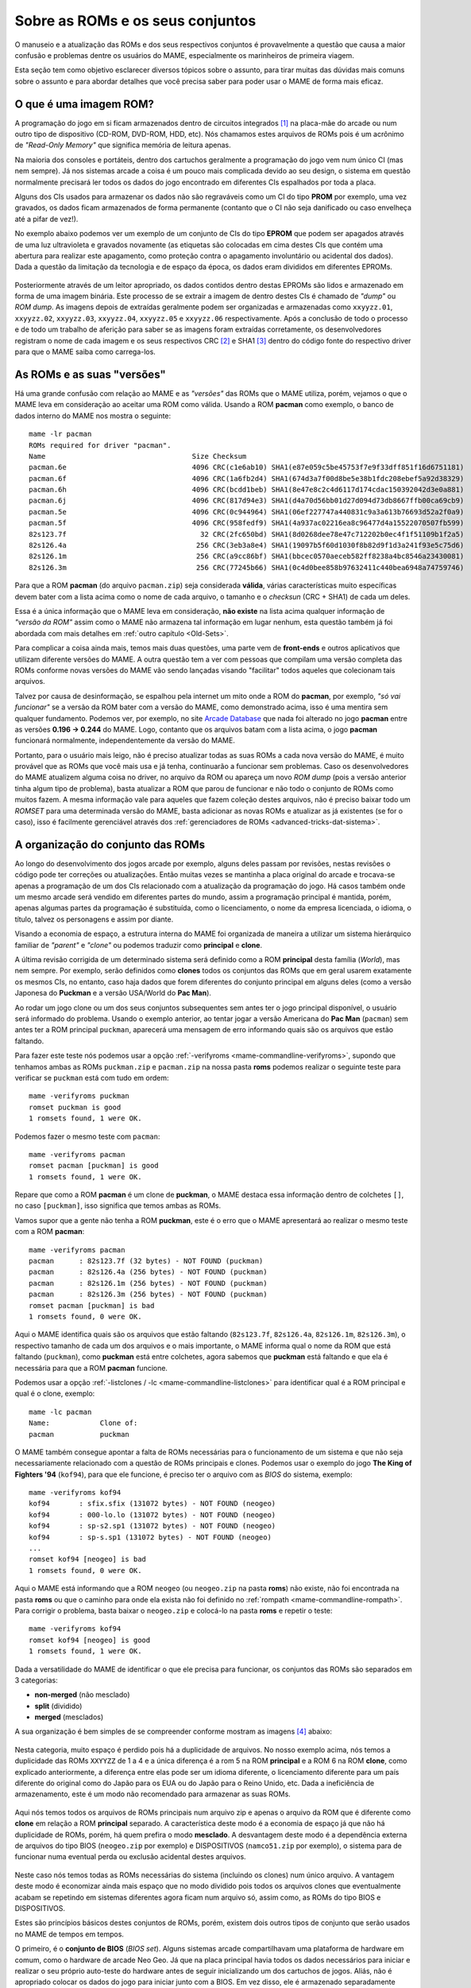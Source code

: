 .. raw:: latex

	\clearpage


.. _aboutromsets:

Sobre as ROMs e os seus conjuntos
=================================

O manuseio e a atualização das ROMs e dos seus respectivos conjuntos é
provavelmente a questão que causa a maior confusão e problemas dentre os
usuários do MAME, especialmente os marinheiros de primeira viagem.

Esta seção tem como objetivo esclarecer diversos tópicos sobre o
assunto, para tirar muitas das dúvidas mais comuns sobre o assunto e
para abordar detalhes que você precisa saber para poder usar o MAME de
forma mais eficaz.


.. _aboutromsets_rom:

O que é uma imagem ROM?
-----------------------

A programação do jogo em si ficam armazenados dentro de circuitos
integrados [#CI]_ na placa-mãe do arcade ou num outro tipo de dispositivo
(CD-ROM, DVD-ROM, HDD, etc). Nós chamamos estes arquivos de ROMs pois é
um acrônimo de *"Read-Only Memory"* que significa memória de leitura
apenas.

Na maioria dos consoles e portáteis, dentro dos cartuchos geralmente a
programação do jogo vem num único CI (mas nem sempre). Já nos sistemas
arcade a coisa é um pouco mais complicada devido ao seu design, o
sistema em questão normalmente precisará ler todos os dados do jogo
encontrado em diferentes CIs espalhados por toda a placa.

Alguns dos CIs usados para armazenar os dados não são regraváveis como
um CI do tipo **PROM** por exemplo, uma vez gravados, os dados ficam
armazenados de forma permanente (contanto que o CI não seja danificado
ou caso envelheça até a pifar de vez!).

No exemplo abaixo podemos ver um exemplo de um conjunto de CIs do tipo
**EPROM** que podem ser apagados através de uma luz ultravioleta e
gravados novamente (as etiquetas são colocadas em cima destes CIs que
contém uma abertura para realizar este apagamento, como proteção contra
o apagamento involuntário ou acidental dos dados). Dada a questão da
limitação da tecnologia e de espaço da época, os dados eram divididos em
diferentes EPROMs.

.. figure:: images/eprom.svg
	:width: 90%
	:align: center
	:figclass: align-center
	:alt: EPROMs

.. raw:: html

	<p></p>

.. raw:: latex

	\clearpage

Posteriormente através de um leitor apropriado, os dados contidos dentro
destas EPROMs são lidos e armazenado em forma de uma imagem binária.
Este processo de se extrair a imagem de dentro destes CIs é chamado de
*"dump"* ou *ROM dump*. As imagens depois de extraídas geralmente podem
ser organizadas e armazenadas como ``xxyyzz.01``, ``xxyyzz.02``,
``xxyyzz.03``, ``xxyyzz.04``, ``xxyyzz.05`` e ``xxyyzz.06``
respectivamente. Após a conclusão de todo o processo e de todo um
trabalho de aferição para saber se as imagens foram extraídas
corretamente, os desenvolvedores registram o nome de cada imagem e os
seus respectivos CRC [#CRC]_ e SHA1 [#SHA1]_ dentro do código fonte do
respectivo driver para que o MAME saiba como carrega-los.


.. _aboutromsets_rom_version:

As ROMs e as suas "versões"
---------------------------

Há uma grande confusão com relação ao MAME e as *"versões"* das
ROMs que o MAME utiliza, porém, vejamos o que o MAME leva em
consideração ao aceitar uma ROM como válida. Usando a ROM **pacman**
como exemplo, o banco de dados interno do MAME nos mostra o seguinte::

	mame -lr pacman 
	ROMs required for driver "pacman".
	Name                                   Size Checksum
	pacman.6e                              4096 CRC(c1e6ab10) SHA1(e87e059c5be45753f7e9f33dff851f16d6751181)
	pacman.6f                              4096 CRC(1a6fb2d4) SHA1(674d3a7f00d8be5e38b1fdc208ebef5a92d38329)
	pacman.6h                              4096 CRC(bcdd1beb) SHA1(8e47e8c2c4d6117d174cdac150392042d3e0a881)
	pacman.6j                              4096 CRC(817d94e3) SHA1(d4a70d56bb01d27d094d73db8667ffb00ca69cb9)
	pacman.5e                              4096 CRC(0c944964) SHA1(06ef227747a440831c9a3a613b76693d52a2f0a9)
	pacman.5f                              4096 CRC(958fedf9) SHA1(4a937ac02216ea8c96477d4a15522070507fb599)
	82s123.7f                                32 CRC(2fc650bd) SHA1(8d0268dee78e47c712202b0ec4f1f51109b1f2a5)
	82s126.4a                               256 CRC(3eb3a8e4) SHA1(19097b5f60d1030f8b82d9f1d3a241f93e5c75d6)
	82s126.1m                               256 CRC(a9cc86bf) SHA1(bbcec0570aeceb582ff8238a4bc8546a23430081)
	82s126.3m                               256 CRC(77245b66) SHA1(0c4d0bee858b97632411c440bea6948a74759746)

Para que a ROM **pacman** (do arquivo ``pacman.zip``) seja considerada
**válida**, várias características muito específicas devem bater com a
lista acima como o nome de cada arquivo, o tamanho e o *checksun*
(CRC + SHA1) de cada um deles.

Essa é a única informação que o MAME leva em consideração, **não
existe** na lista acima qualquer informação de *"versão da ROM"* assim
como o MAME não armazena tal informação em lugar nenhum, esta questão
também já foi abordada com mais detalhes em
:ref:`outro capítulo <Old-Sets>`.

Para complicar a coisa ainda mais, temos mais duas questões, uma parte
vem de **front-ends** e outros aplicativos que utilizam diferente
versões do MAME. A outra questão tem a ver com pessoas que compilam uma
versão completa das ROMs conforme novas versões do MAME vão sendo
lançadas visando "facilitar" todos aqueles que colecionam tais arquivos.

Talvez por causa de desinformação, se espalhou pela internet um mito
onde a ROM do **pacman**, por exemplo, *"só vai funcionar"* se a
versão da ROM bater com a versão do MAME, como demonstrado acima, isso
é uma mentira sem qualquer fundamento. Podemos ver, por exemplo, no site
`Arcade Database <http://adb.arcadeitalia.net/dettaglio_mame.php?game_name=pacman&lang=en>`_
que nada foi alterado no jogo **pacman** entre as versões
**0.196 -> 0.244** do MAME. Logo, contanto que os arquivos batam com a
lista acima, o jogo **pacman** funcionará normalmente, independentemente
da versão do MAME.

Portanto, para o usuário mais leigo, não é preciso atualizar todas as
suas ROMs a cada nova versão do MAME, é muito provável que as ROMs que
você mais usa e já tenha, continuarão a funcionar sem problemas. Caso os
desenvolvedores do MAME atualizem alguma coisa no driver, no arquivo da
ROM ou apareça um novo *ROM dump* (pois a versão anterior tinha algum
tipo de problema), basta atualizar a ROM que parou de funcionar e não
todo o conjunto de ROMs como muitos fazem. A mesma informação vale
para aqueles que fazem coleção destes arquivos, não é preciso baixar
todo um *ROMSET* para uma determinada versão do MAME, basta adicionar as
novas ROMs e atualizar as já existentes (se for o caso), isso é
facilmente gerenciável através dos
:ref:`gerenciadores de ROMs <advanced-tricks-dat-sistema>`.


.. _aboutromsets_division:

A organização do conjunto das ROMs
----------------------------------

Ao longo do desenvolvimento dos jogos arcade por exemplo, alguns deles
passam por revisões, nestas revisões o código pode ter correções ou
atualizações. Então muitas vezes se mantinha a placa original do arcade
e trocava-se apenas a programação de um dos CIs relacionado com a
atualização da programação do jogo. Há casos também onde um mesmo arcade
será vendido em diferentes partes do mundo, assim a programação
principal é mantida, porém, apenas algumas partes da programação é
substituída, como o licenciamento, o nome da empresa licenciada,
o idioma, o título, talvez os personagens e assim por diante.

Visando a economia de espaço, a estrutura interna do MAME foi organizada
de maneira a utilizar um sistema hierárquico familiar de *"parent"* e
*"clone"* ou podemos traduzir como **principal** e **clone**.

A última revisão corrigida de um determinado sistema será definido como
a ROM **principal** desta família (*World*), mas nem sempre.
Por exemplo, serão definidos como **clones** todos os conjuntos das
ROMs que em geral usarem exatamente os mesmos CIs, no entanto, caso haja
dados que forem diferentes do conjunto principal em alguns deles (como a
versão Japonesa do **Puckman** e a versão USA/World do **Pac Man**).

Ao rodar um jogo clone ou um dos seus conjuntos subsequentes sem antes
ter o jogo principal disponível, o usuário será informado do problema.
Usando o exemplo anterior, ao tentar jogar a versão Americana do
**Pac Man** (``pacman``) sem antes ter a ROM principal ``puckman``,
aparecerá uma mensagem de erro informando quais são os arquivos que
estão faltando.

Para fazer este teste nós podemos usar a opção
:ref:`-verifyroms <mame-commandline-verifyroms>`, supondo que tenhamos
ambas as ROMs ``puckman.zip`` e ``pacman.zip`` na nossa pasta
**roms** podemos realizar o seguinte teste para verificar se
``puckman`` está com tudo em ordem::

	mame -verifyroms puckman
	romset puckman is good
	1 romsets found, 1 were OK.

Podemos fazer o mesmo teste com ``pacman``::

	mame -verifyroms pacman
	romset pacman [puckman] is good
	1 romsets found, 1 were OK.

Repare que como a ROM **pacman** é um clone de **puckman**, o MAME
destaca essa informação dentro de colchetes ``[]``, no caso
``[puckman]``, isso significa que temos ambas as ROMs.

Vamos supor que a gente não tenha a ROM **puckman**, este é o erro que
o MAME apresentará ao realizar o mesmo teste com a ROM **pacman**::

	mame -verifyroms pacman
	pacman      : 82s123.7f (32 bytes) - NOT FOUND (puckman)
	pacman      : 82s126.4a (256 bytes) - NOT FOUND (puckman)
	pacman      : 82s126.1m (256 bytes) - NOT FOUND (puckman)
	pacman      : 82s126.3m (256 bytes) - NOT FOUND (puckman)
	romset pacman [puckman] is bad
	1 romsets found, 0 were OK.

Aqui o MAME identifica quais são os arquivos que estão faltando
(``82s123.7f``, ``82s126.4a``, ``82s126.1m``, ``82s126.3m``), o
respectivo tamanho de cada um dos arquivos e o mais importante, o MAME
informa qual o nome da ROM que está faltando (``puckman``), como
**puckman** está entre colchetes, agora sabemos que **puckman** está
faltando e que ela é necessária para que a ROM **pacman** funcione.

Podemos usar a opção :ref:`-listclones / -lc <mame-commandline-listclones>`
para identificar qual é a ROM principal e qual é o clone, exemplo::

	mame -lc pacman
	Name:            Clone of:
	pacman           puckman

O MAME também consegue apontar a falta de ROMs necessárias para o
funcionamento de um sistema e que não seja necessariamente relacionado
com a questão de ROMs principais e clones. Podemos usar o exemplo do
jogo **The King of Fighters '94** (``kof94``), para que ele funcione,
é preciso ter o arquivo com as *BIOS* do sistema, exemplo::

	mame -verifyroms kof94
	kof94       : sfix.sfix (131072 bytes) - NOT FOUND (neogeo)
	kof94       : 000-lo.lo (131072 bytes) - NOT FOUND (neogeo)
	kof94       : sp-s2.sp1 (131072 bytes) - NOT FOUND (neogeo)
	kof94       : sp-s.sp1 (131072 bytes) - NOT FOUND (neogeo)
	...
	romset kof94 [neogeo] is bad
	1 romsets found, 0 were OK.

Aqui o MAME está informando que a ROM ``neogeo`` (ou ``neogeo.zip`` na
pasta **roms**) não existe, não foi encontrada na pasta **roms** ou que
o caminho para onde ela exista não foi definido no
:ref:`rompath <mame-commandline-rompath>`. Para corrigir o problema,
basta baixar o ``neogeo.zip`` e colocá-lo na pasta **roms** e repetir o
teste::

	mame -verifyroms kof94
	romset kof94 [neogeo] is good
	1 romsets found, 1 were OK.

Dada a versatilidade do MAME de identificar o que ele precisa para
funcionar, os conjuntos das ROMs são separados em 3 categorias:

* **non-merged** (não mesclado)
* **split** (dividido)
* **merged** (mesclados)

.. raw:: latex

	\clearpage

A sua organização é bem simples de se compreender conforme mostram as
imagens [#IMAGENS]_ abaixo:

.. figure:: images/nao_mesclado.svg
	:width: 20%
	:align: center
	:figclass: align-center
	:alt: não mesclado

.. raw:: html

	<p></p>

Nesta categoria, muito espaço é perdido pois há a duplicidade de
arquivos. No nosso exemplo acima, nós temos a duplicidade das ROMs
``XXYYZZ`` de 1 a 4 e a única diferença é a rom 5 na ROM **principal**
e a ROM 6 na ROM **clone**, como explicado anteriormente, a
diferença entre elas pode ser um idioma diferente, o licenciamento
diferente para um país diferente do original como do Japão para os EUA
ou do Japão para o Reino Unido, etc. Dada a ineficiência de
armazenamento, este é um modo não recomendado para armazenar as suas
ROMs.

.. figure:: images/dividido.svg
	:width: 20%
	:align: center
	:figclass: align-center
	:alt: dividido

.. raw:: html

	<p></p>

Aqui nós temos todos os arquivos de ROMs principais num arquivo zip e
apenas o arquivo da ROM que é diferente como **clone** em relação a ROM
**principal** separado. A característica deste modo é a economia de
espaço já que não há duplicidade de ROMs, porém, há quem prefira o
modo **mesclado**. A desvantagem deste modo é a dependência externa de
arquivos do tipo BIOS (``neogeo.zip`` por exemplo) e DISPOSITIVOS
(``namco51.zip`` por exemplo), o sistema para de funcionar numa eventual
perda ou exclusão acidental destes arquivos.

.. figure:: images/mesclado.svg
	:width: 15%
	:align: center
	:figclass: align-center
	:alt: dividido

.. raw:: html

	<p></p>

Neste caso nós temos todas as ROMs necessárias do sistema (incluindo
os clones) num único arquivo. A vantagem deste modo é economizar ainda
mais espaço que no modo dividido pois todos os arquivos clones que
eventualmente acabam se repetindo em sistemas diferentes agora ficam num
arquivo só, assim como, as ROMs do tipo BIOS e DISPOSITIVOS.

Estes são princípios básicos destes conjuntos de ROMs, porém, existem
dois outros tipos de conjunto que serão usados no MAME de tempos em
tempos.

.. raw:: latex

	\clearpage

O primeiro, é o **conjunto de BIOS** (*BIOS set*). Alguns sistemas
arcade compartilhavam uma plataforma de hardware em comum, como o
hardware de arcade Neo Geo. Já que na placa principal havia todos os
dados necessários para iniciar e realizar o seu próprio auto-teste do
hardware antes de seguir inicializando um dos cartuchos de jogos.
Aliás, não é apropriado colocar os dados do jogo para iniciar junto com
a BIOS. Em vez disso, ele é armazenado separadamente como uma imagem
BIOS para o próprio sistema (**neogeo.zip** para jogos Neo Geo por
exemplo).

O segundo, o **conjunto de dispositivos** (*device set*). Visando a
economia de tempo e de dinheiro, frequentemente os fabricantes de arcade
reutilizavam várias partes dos seus projetos mais de uma vez afim de
economizar tempo e dinheiro. Alguns destes circuitos menores
reapareceriam nas placas mais novas desde que tivessem um mínimo em
comum com o circuito das placas lançadas anteriormente, logo, não seria
possível organizar os dados do circuito ou da própria ROM usando o
contexto de **principal** e **clone**. Por causa disso, algumas ROMs são
categorizados como *"Device"* (dispositivo) onde os dados são
armazenados como um conjunto de dispositivos ou *"Device set"*.

Por exemplo, a Namco utilizou um circuito integrado customizado de
entrada e saída (I/O) *Namco 51xx* para para lidar com os
comandos do joystick e as chaves DIP para o jogo **Galaga** que também é
utilizado por outros jogos, assim sendo, para que o jogo funcione no
MAME será preciso a ROM de dispositivos armazenado no arquivo
``namco51.zip`` e também do ``namco54.zip`` para que a ROM
``galaga.zip`` funcione.


.. _aboutromsets_problems:

Solucionando problemas dos seus conjuntos de ROMs e um pouco de história
------------------------------------------------------------------------

A frustração de muitos usuários do MAME podem estar relacionadas com as
alterações julgadas como desnecessárias por muitos, porém, tais
alterações são necessárias devido as alterações que os arquivos ROM
sofrem ao longo do tempo e que na cabeça dos usuários, parece que
fazemos isso para tornar a vida de vocês mais difícil e realmente não é
o caso.

Compreender o motivo destas alterações e o porque delas serem
necessárias lhe ajudará a evitar ser iludido por estas contradições
sobre as :ref:`versões das ROMs <aboutromsets_rom_version>`.

Uma grande quantidade de ROMs e com os seus respectivos conjuntos já
existiam antes da emulação. Estes conjuntos iniciais foram criados pelos
proprietários das casas de arcades e utilizados como um recurso de
manutenção para as placas quebradas que já não funcionavam mais, assim
como, para a substituição dos componentes/peças/CIs danificados.
Infelizmente, alguns destes conjuntos já não continham mais todos os
dados essenciais (o programa em si) para poder funcionar. Muitas das
imagens que foram extraídas logo no começo tinham falhas e erros, seja
por um procedimento errado na hora da extração ou pela falta da
tecnologia para poder fazê-lo da forma mais eficiente possível, como a
falta de informação responsável pela paleta de cores da tela por
exemplo.

Os primeiros emuladores tentavam simular artificialmente estes dados das
cores que faltavam da maneira mais próxima possível, porém, por mais que
se tentasse ela nunca chegava próxima da original, havia erros. Até
descobrirem os dados que faltavam em outros circuitos integrados. Isso
faz com que seja necessário extrair estes dados e atualizar os conjuntos
antigos com os novos arquivos conforme fosse necessário.

Não demoraria muito para descobrir que muitos dos conjuntos já
existentes tinham dados ruins para um ou mais circuitos integrados
conforme a emulação daquele sistema específico foi melhorando, entenda
"dados ruins" como uma imagem extraída faltando partes, no formato
errado, com partes corrompidas, etc. Algumas vezes os desenvolvedores
precisavam criar burlar o funcionamento original de certos circuitos
para que a emulação pudesse funcionar porque a imagem deste CI
específico os desenvolvedores não tinham acesso ou porque ainda não
era possível extrair o seu conteúdo. E quando a imagem deste CI era
extraído e usado no emulador, a emulação do sistema já não funcionava
mais.

Por essas e outras que, uma vez compreendido como o circuito funcionava,
o driver e as ROMs daquele respectivo sistema precisavam ser
atualizados. E conforme mais ROMs iam aparecendo, mais e mais conjuntos
precisariam de revisões completas.

Ocasionalmente, seria descoberto que a documentação de alguns jogos
estava errada ou foi feita de forma errada. Alguns jogos considerados
originais eram na verdade, cópias piratas de fabricantes desconhecidos.
Outros jogos que foram considerados como "piratas" eram na verdade a
versão original do jogo e assim por diante. Os dados de alguns jogos
estavam bagunçados de maneira que não se sabia exatamente de qual região
determinada placa era (como jogos **World** misturado com **Japão** por
exemplo) o que exigiu também que ajustes internos e a correção dos nomes
fossem feitos.

Mesmo agora, acontecem achados ocasionais e "milagrosos" que alteram a
nossa compreensão desses jogos. Como é fundamental que uma documentação
seja precisa para registrar a história dos arcades, o MAME mudará o nome
dos conjuntos sempre que for necessário, visando a precisão e mantendo
as coisas da maneira mais correta possível, sempre no limite do
conhecimento que a equipe têm a cada novo lançamento do MAME.

Isso resulta numa compatibilidade muito irregular para os conjuntos das
ROMs que param de funcionar nas versões mais antigas do MAME. Alguns
jogos podem não ter mudado muito entre 20 ou 30 novas versões do MAME,
assim como outros podem ter mudado drasticamente entre as novas
versões já lançadas.

Caso encontre problemas com um determinado conjunto de ROMs que não
funcionam mais, há várias coisas a serem verificadas:

*	Você está tentando rodar um conjunto de ROMs destinado à uma versão
	mais antiga do MAME?
*	Você têm o conjunto de BIOS necessários ou a ROM dos dispositivos?
*	Seria este um clone que precisaria ter também a ROM principal?

O MAME :ref:`sempre informará quais os arquivos estão faltando <aboutromsets_rom>`,
dentro de quais conjuntos e onde eles foram procurados.


.. _aboutromsets_rom_chd:

ROMs e CHDs
-----------

Os dados do CI que contém a imagem da ROM, tendem a ser relativamente
pequenos e são carregados sem maiores problemas na memória do sistema.
Alguns jogos também usavam mídias adicionais de armazenamento, como
discos rígidos, CD-ROMs, DVDs e Laserdiscs. Esses meios de armazenamento
são, por questões técnicas diversas, inadequados para serem armazenados
da mesma forma que os dados das ROMs e, em alguns casos, não caberão por
inteiro na memória.

Assim, um novo formato foi criado para eles, sendo armazenados num
arquivo CHD. **Compressed Hunks of Data** ou numa tradução literal seria
**Pedaços Comprimidos de Dados** ou CHD para simplificar. Estes são
projetados especificamente em torno das necessidades do armazenamento
dessa mídia. Alguns jogos de arcade, consoles e de PCs precisarão de um
arquivo CHD para rodar.

Como os CHDs já estão comprimidos, eles **NÃO** devem ser armazenados
dentro de um arquivo ZIP ou 7Z como você faria com as ROMs.


.. [#CI]	Estes circuitos integrados também são conhecidos pela abreviação
		"CI" (se fala CÊ-Í), assim como é chamado de "chip" em Inglês.
.. [#CRC]	Significa *Cyclic Redundancy Check* ou verificação
		cíclica de redundância, serve para aferir a integridade dos
		dados dos arquivos.
.. [#SHA1]	Significa *Secure Hash Algorithm* ou algoritmo de dispersão
		seguro, é uma função criptográfica que retorna um resultado com
		valor hexadecimal (hash) uso também para aferir a autenticidade
		dos dados dos arquivos.
.. [#IMAGENS]	Foi usado a imagem
		`deste link <https://forums.launchbox-app.com/topic/33619-mame-tutorial-for-n00bs/>`_
		como referência.
